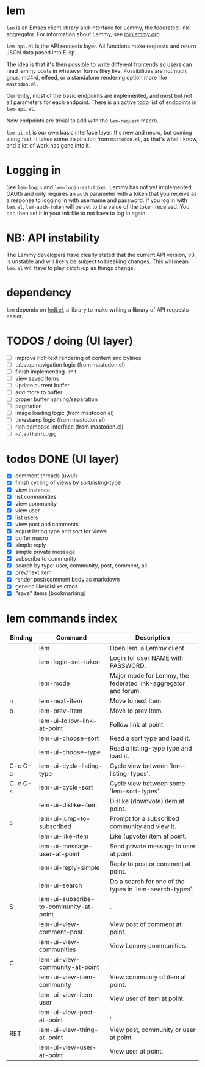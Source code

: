 * lem

=lem= is an Emacs client library and interface for Lemmy, the federated link-aggregator. For information about Lemmy, see [[http://joinlemmy.org][joinlemmy.org]].

=lem-api.el= is the API requests layer. All functions make requests and return JSON data pased into Elisp.

The idea is that it's then possible to write different frontends so users can read lemmy posts in whatever forms they like. Possibilities are notmuch, gnus, md4rd, elfeed, or a standalone rendering option more like =mastodon.el=.

Currently, most of the basic endpoints are implemented, and most but not all parameters for each endpoint. There is an active todo list of endpoints in =lem-api.el=.

New endpoints are trivial to add with the =lem-request= macro.

=lem-ui.el= is our own basic interface layer. It's new and necro, but coming along fast. It takes some inspiration from =mastodon.el=, as that's what I know, and a lot of work has gone into it.

* Logging in

See =lem-login= and =lem-login-set-token=. Lemmy has not yet implemented OAUth and only requires an =auth= parameter with a token that you receive as a response to logging in with username and password. If you log in with =lem.el=, =lem-auth-token= will be set to the value of the token received. You can then set it in your init file to not have to log in again.

* NB: API instability

The Lemmy developers have clearly stated that the current API version, v3, is unstable and will likely be subject to breaking changes. This will mean =lem.el= will have to play catch-up as things change.

* dependency

=lem= depends on [[https://codeberg.org/martianh/fedi.el][fedi.el]], a library to make writing a library of API requests easier.

* TODOS / doing (UI layer)

- [ ] improve rich text rendering of content and bylines
- [-] tabstop navigation logic (from mastodon.el)
- [-] finish implementing limit
- [ ] view saved items
- [ ] update current buffer
- [ ] add more to buffer
- [ ] proper buffer naming/separation
- [ ] pagination
- [ ] image loading logic (from mastodon.el)
- [ ] timestamp logic (from mastodon.el)
- [ ] rich compose interface (from mastodon.el)
- [ ] =~/.authinfo.gpg=
  
* todos DONE (UI layer)

- [X] comment threads (uwu!)
- [X] finish cycling of views by sort/listing-type
- [X] view instance
- [X] list communities
- [X] view community
- [X] view user
- [X] list users
- [X] view post and comments
- [X] adjust listing type and sort for views
- [X] buffer macro
- [X] simple reply
- [X] simple private message
- [X] subscribe to community
- [X] search by type: user, community, post, comment, all
- [X] prev/next item
- [X] render post/comment body as markdown
- [X] generic like/dislike cmds
- [X] "save" items [bookmarking]

* lem commands index
#+BEGIN_SRC emacs-lisp :results table :colnames '("Binding" "Command" "Description") :exports results
  (let ((rows))
    (mapatoms
     (lambda (symbol)
       (when (and (string-match "^lem"
                                (symbol-name symbol))
                  (commandp symbol))
         (let* ((doc (car
                      (split-string
                       (or (documentation symbol t) "")
                       "\n")))
                ;; add more keymaps here
                ;; some keys are in sub 'keymap keys inside a map
                (maps (list lem-mode-map))
                (binding-code
                 (let ((keys (where-is-internal symbol maps nil nil (command-remapping symbol))))
                   ;; just take first 2 bindings:
                   (if (> (length keys) 2)
                       (list (car keys) (cadr keys))
                     keys)))
                (binding-str (if binding-code
                                 (mapconcat #'help--key-description-fontified
                                            binding-code ", ")
                               "")))
           (push `(,binding-str ,symbol ,doc) rows)
           rows))))
    (sort rows (lambda (x y) (string-lessp (cadr x) (cadr y)))))
#+END_SRC

#+RESULTS:
| Binding | Command                                | Description                                                    |
|---------+----------------------------------------+----------------------------------------------------------------|
|         | lem                                    | Open lem, a Lemmy client.                                      |
|         | lem-login-set-token                    | Login for user NAME with PASSWORD.                             |
|         | lem-mode                               | Major mode for Lemmy, the federated link-aggregator and forum. |
| n       | lem-next-item                          | Move to next item.                                             |
| p       | lem-prev-item                          | Move to prev item.                                             |
|         | lem-ui--follow-link-at-point           | Follow link at point.                                          |
|         | lem-ui-choose-sort                     | Read a sort type and load it.                                  |
|         | lem-ui-choose-type                     | Read a listing-type type and load it.                          |
| C-c C-c | lem-ui-cycle-listing-type              | Cycle view between `lem-listing-types'.                        |
| C-c C-s | lem-ui-cycle-sort                      | Cycle view between some `lem-sort-types'.                      |
|         | lem-ui-dislike-item                    | Dislike (downvote) item at point.                              |
| s       | lem-ui-jump-to-subscribed              | Prompt for a subscribed community and view it.                 |
|         | lem-ui-like-item                       | Like (upvote) item at point.                                   |
|         | lem-ui-message-user-at-point           | Send private message to user at point.                         |
|         | lem-ui-reply-simple                    | Reply to post or comment at point.                             |
|         | lem-ui-search                          | Do a search for one of the types in `lem-search-types'.        |
| S       | lem-ui-subscribe-to-community-at-point | .                                                              |
|         | lem-ui-view-comment-post               | View post of comment at point.                                 |
|         | lem-ui-view-communities                | View Lemmy communities.                                        |
| C       | lem-ui-view-community-at-point         | .                                                              |
|         | lem-ui-view-item-community             | View community of item at point.                               |
|         | lem-ui-view-item-user                  | View user of item at point.                                    |
|         | lem-ui-view-post-at-point              | .                                                              |
| RET     | lem-ui-view-thing-at-point             | View post, community or user at point.                         |
|         | lem-ui-view-user-at-point              | View user at point.                                            |

